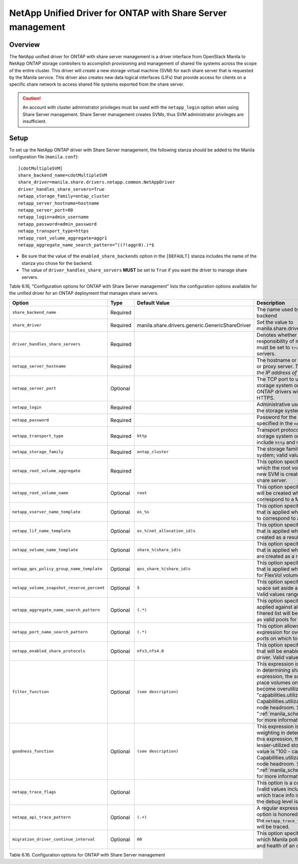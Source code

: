 .. _with-share:

NetApp Unified Driver for ONTAP with Share Server management
============================================================

Overview
--------

The NetApp unified driver for ONTAP with share server
management is a driver interface from OpenStack Manila to NetApp
ONTAP storage controllers to accomplish provisioning and
management of shared file systems across the scope of the entire
cluster. This driver will create a new storage virtual machine (SVM) for
each share server that is requested by the Manila service. This driver
also creates new data logical interfaces (LIFs) that provide access for
clients on a specific share network to access shared file systems
exported from the share server.

.. caution::

   An account with cluster administrator privileges must be used with
   the ``netapp_login`` option when using Share Server management.
   Share Server management creates SVMs, thus SVM administrator
   privileges are insufficient.

Setup
-----

To set up the NetApp ONTAP driver with Share Server
management, the following stanza should be added to the Manila
configuration file (``manila.conf``)::

    [cdotMultipleSVM]
    share_backend_name=cdotMultipleSVM
    share_driver=manila.share.drivers.netapp.common.NetAppDriver
    driver_handles_share_servers=True
    netapp_storage_family=ontap_cluster
    netapp_server_hostname=hostname
    netapp_server_port=80
    netapp_login=admin_username
    netapp_password=admin_password
    netapp_transport_type=https
    netapp_root_volume_aggregate=aggr1
    netapp_aggregate_name_search_pattern=^((?!aggr0).)*$

-  Be sure that the value of the ``enabled_share_backends`` option in
   the ``[DEFAULT]`` stanza includes the name of the stanza you chose
   for the backend.

-  The value of ``driver_handles_share_servers`` **MUST** be set to
   ``True`` if you want the driver to manage share servers.

Table 6.16, “Configuration options for ONTAP with Share Server management”
lists the configuration options available for the unified driver for an
ONTAP deployment that manages share servers.

+----------------------------------------------+------------+---------------------------------------------------+-------------------------------------------------------------------------------------------------------------------------------------------------------------------------------------------------------------------------------------------------------------------------------------------------------------------------------------------------------------------------------------------------------------------------------------------------------------------------------------------------------------------------------------------------------------------------------------------------------------------------------------+
| Option                                       | Type       | Default Value                                     | Description                                                                                                                                                                                                                                                                                                                                                                                                                                                                                                                                                                                                                         |
+==============================================+============+===================================================+=====================================================================================================================================================================================================================================================================================================================================================================================================================================================================================================================================================================================================================================+
| ``share_backend_name``                       | Required   |                                                   | The name used by Manila to refer to the Manila backend                                                                                                                                                                                                                                                                                                                                                                                                                                                                                                                                                                              |
+----------------------------------------------+------------+---------------------------------------------------+-------------------------------------------------------------------------------------------------------------------------------------------------------------------------------------------------------------------------------------------------------------------------------------------------------------------------------------------------------------------------------------------------------------------------------------------------------------------------------------------------------------------------------------------------------------------------------------------------------------------------------------+
| ``share_driver``                             | Required   | manila.share.drivers.generic.GenericShareDriver   | Set the value to manila.share.drivers.netapp.common.NetAppDriver                                                                                                                                                                                                                                                                                                                                                                                                                                                                                                                                                                    |
+----------------------------------------------+------------+---------------------------------------------------+-------------------------------------------------------------------------------------------------------------------------------------------------------------------------------------------------------------------------------------------------------------------------------------------------------------------------------------------------------------------------------------------------------------------------------------------------------------------------------------------------------------------------------------------------------------------------------------------------------------------------------------+
| ``driver_handles_share_servers``             | Required   |                                                   | Denotes whether the driver should handle the responsibility of managing share servers. This must be set to ``true`` if the driver is to manage share servers.                                                                                                                                                                                                                                                                                                                                                                                                                                                                       |
+----------------------------------------------+------------+---------------------------------------------------+-------------------------------------------------------------------------------------------------------------------------------------------------------------------------------------------------------------------------------------------------------------------------------------------------------------------------------------------------------------------------------------------------------------------------------------------------------------------------------------------------------------------------------------------------------------------------------------------------------------------------------------+
| ``netapp_server_hostname``                   | Required   |                                                   | The hostname or IP address for the storage system or proxy server. *The value of this option should be the IP address of the cluster management LIF.*                                                                                                                                                                                                                                                                                                                                                                                                                                                                               |
+----------------------------------------------+------------+---------------------------------------------------+-------------------------------------------------------------------------------------------------------------------------------------------------------------------------------------------------------------------------------------------------------------------------------------------------------------------------------------------------------------------------------------------------------------------------------------------------------------------------------------------------------------------------------------------------------------------------------------------------------------------------------------+
| ``netapp_server_port``                       | Optional   |                                                   | The TCP port to use for communication with the storage system or proxy server. If not specified, ONTAP drivers will use 80 for HTTP and 443 for HTTPS.                                                                                                                                                                                                                                                                                                                                                                                                                                                                              |
+----------------------------------------------+------------+---------------------------------------------------+-------------------------------------------------------------------------------------------------------------------------------------------------------------------------------------------------------------------------------------------------------------------------------------------------------------------------------------------------------------------------------------------------------------------------------------------------------------------------------------------------------------------------------------------------------------------------------------------------------------------------------------+
| ``netapp_login``                             | Required   |                                                   | Administrative user account name used to access the storage system.                                                                                                                                                                                                                                                                                                                                                                                                                                                                                                                                                                 |
+----------------------------------------------+------------+---------------------------------------------------+-------------------------------------------------------------------------------------------------------------------------------------------------------------------------------------------------------------------------------------------------------------------------------------------------------------------------------------------------------------------------------------------------------------------------------------------------------------------------------------------------------------------------------------------------------------------------------------------------------------------------------------+
| ``netapp_password``                          | Required   |                                                   | Password for the administrative user account specified in the ``netapp_login`` option.                                                                                                                                                                                                                                                                                                                                                                                                                                                                                                                                              |
+----------------------------------------------+------------+---------------------------------------------------+-------------------------------------------------------------------------------------------------------------------------------------------------------------------------------------------------------------------------------------------------------------------------------------------------------------------------------------------------------------------------------------------------------------------------------------------------------------------------------------------------------------------------------------------------------------------------------------------------------------------------------------+
| ``netapp_transport_type``                    | Required   | ``http``                                          | Transport protocol for communicating with the storage system or proxy server. Valid options include ``http`` and ``https``.                                                                                                                                                                                                                                                                                                                                                                                                                                                                                                         |
+----------------------------------------------+------------+---------------------------------------------------+-------------------------------------------------------------------------------------------------------------------------------------------------------------------------------------------------------------------------------------------------------------------------------------------------------------------------------------------------------------------------------------------------------------------------------------------------------------------------------------------------------------------------------------------------------------------------------------------------------------------------------------+
| ``netapp_storage_family``                    | Required   | ``ontap_cluster``                                 | The storage family type used on the storage system; valid values are ``ontap_cluster`` for ONTAP.                                                                                                                                                                                                                                                                                                                                                                                                                                                                                                                                   |
+----------------------------------------------+------------+---------------------------------------------------+-------------------------------------------------------------------------------------------------------------------------------------------------------------------------------------------------------------------------------------------------------------------------------------------------------------------------------------------------------------------------------------------------------------------------------------------------------------------------------------------------------------------------------------------------------------------------------------------------------------------------------------+
| ``netapp_root_volume_aggregate``             | Required   |                                                   | This option specifies name of the aggregate upon which the root volume should be placed when a new SVM is created to correspond to a Manila share server.                                                                                                                                                                                                                                                                                                                                                                                                                                                                           |
+----------------------------------------------+------------+---------------------------------------------------+-------------------------------------------------------------------------------------------------------------------------------------------------------------------------------------------------------------------------------------------------------------------------------------------------------------------------------------------------------------------------------------------------------------------------------------------------------------------------------------------------------------------------------------------------------------------------------------------------------------------------------------+
| ``netapp_root_volume_name``                  | Optional   | ``root``                                          | This option specifies name of the root volume that will be created when a new SVM is created to correspond to a Manila share server.                                                                                                                                                                                                                                                                                                                                                                                                                                                                                                |
+----------------------------------------------+------------+---------------------------------------------------+-------------------------------------------------------------------------------------------------------------------------------------------------------------------------------------------------------------------------------------------------------------------------------------------------------------------------------------------------------------------------------------------------------------------------------------------------------------------------------------------------------------------------------------------------------------------------------------------------------------------------------------+
| ``netapp_vserver_name_template``             | Optional   | ``os_%s``                                         | This option specifies a string replacement template that is applied when naming SVMs that are created to correspond to a Manila share server.                                                                                                                                                                                                                                                                                                                                                                                                                                                                                       |
+----------------------------------------------+------------+---------------------------------------------------+-------------------------------------------------------------------------------------------------------------------------------------------------------------------------------------------------------------------------------------------------------------------------------------------------------------------------------------------------------------------------------------------------------------------------------------------------------------------------------------------------------------------------------------------------------------------------------------------------------------------------------------+
| ``netapp_lif_name_template``                 | Optional   | ``os_%(net_allocation_id)s``                      | This option specifies a string replacement template that is applied when naming data LIFs that are created as a result of provisioning requests.                                                                                                                                                                                                                                                                                                                                                                                                                                                                                    |
+----------------------------------------------+------------+---------------------------------------------------+-------------------------------------------------------------------------------------------------------------------------------------------------------------------------------------------------------------------------------------------------------------------------------------------------------------------------------------------------------------------------------------------------------------------------------------------------------------------------------------------------------------------------------------------------------------------------------------------------------------------------------------+
| ``netapp_volume_name_template``              | Optional   | ``share_%(share_id)s``                            | This option specifies a string replacement template that is applied when naming FlexVol volumes that are created as a result of provisioning requests.                                                                                                                                                                                                                                                                                                                                                                                                                                                                              |
+----------------------------------------------+------------+---------------------------------------------------+-------------------------------------------------------------------------------------------------------------------------------------------------------------------------------------------------------------------------------------------------------------------------------------------------------------------------------------------------------------------------------------------------------------------------------------------------------------------------------------------------------------------------------------------------------------------------------------------------------------------------------------+
| ``netapp_qos_policy_group_name_template``    | Optional   | ``qos_share_%(share_id)s``                        | This option specifies a string replacement template that is applied when naming QoS policies created for FlexVol volumes created by Manila.                                                                                                                                                                                                                                                                                                                                                                                                                                                                                         |
+----------------------------------------------+------------+---------------------------------------------------+-------------------------------------------------------------------------------------------------------------------------------------------------------------------------------------------------------------------------------------------------------------------------------------------------------------------------------------------------------------------------------------------------------------------------------------------------------------------------------------------------------------------------------------------------------------------------------------------------------------------------------------+
| ``netapp_volume_snapshot_reserve_percent``   | Optional   | ``5``                                             | This option specifies the percentage of share space set aside as reserve for snapshot usage. Valid values range from 0 to 90.                                                                                                                                                                                                                                                                                                                                                                                                                                                                                                       |
+----------------------------------------------+------------+---------------------------------------------------+-------------------------------------------------------------------------------------------------------------------------------------------------------------------------------------------------------------------------------------------------------------------------------------------------------------------------------------------------------------------------------------------------------------------------------------------------------------------------------------------------------------------------------------------------------------------------------------------------------------------------------------+
| ``netapp_aggregate_name_search_pattern``     | Optional   | ``(.*)``                                          | This option specifies a regular expression that is applied against all available aggregates. This filtered list will be reported to the Manila scheduler as valid pools for provisioning new shares.                                                                                                                                                                                                                                                                                                                                                                                                                                |
+----------------------------------------------+------------+---------------------------------------------------+-------------------------------------------------------------------------------------------------------------------------------------------------------------------------------------------------------------------------------------------------------------------------------------------------------------------------------------------------------------------------------------------------------------------------------------------------------------------------------------------------------------------------------------------------------------------------------------------------------------------------------------+
| ``netapp_port_name_search_pattern``          | Optional   | ``(.*)``                                          | This option allows you to specify a regular expression for overriding the selection of network ports on which to create Vserver LIFs.                                                                                                                                                                                                                                                                                                                                                                                                                                                                                               |
+----------------------------------------------+------------+---------------------------------------------------+-------------------------------------------------------------------------------------------------------------------------------------------------------------------------------------------------------------------------------------------------------------------------------------------------------------------------------------------------------------------------------------------------------------------------------------------------------------------------------------------------------------------------------------------------------------------------------------------------------------------------------------+
| ``netapp_enabled_share_protocols``           | Optional   | ``nfs3,nfs4.0``                                   | This option specifies the NFS protocol versions that will be enabled on new SVMs created by the driver. Valid values include nfs3, nfs4.0, nfs4.1.                                                                                                                                                                                                                                                                                                                                                                                                                                                                                  |
+----------------------------------------------+------------+---------------------------------------------------+-------------------------------------------------------------------------------------------------------------------------------------------------------------------------------------------------------------------------------------------------------------------------------------------------------------------------------------------------------------------------------------------------------------------------------------------------------------------------------------------------------------------------------------------------------------------------------------------------------------------------------------+
| ``filter_function``                          | Optional   | ``(see description)``                             | This expression is used by the scheduler as a filter in determining share placement.  Using this expression, the scheduler is instructed to NOT place volumes on storage controllers that may become overutilized.  The default value is "capabilities.utilization < 70". Capabilities.utilization refers to ONTAP storage node headroom.   See ":ref:`manila_scheduling_and_resource_selection`" for more information on filters and weighers.                                                                                                                                                                                     |
+----------------------------------------------+------------+---------------------------------------------------+-------------------------------------------------------------------------------------------------------------------------------------------------------------------------------------------------------------------------------------------------------------------------------------------------------------------------------------------------------------------------------------------------------------------------------------------------------------------------------------------------------------------------------------------------------------------------------------------------------------------------------------+
| ``goodness_function``                        | Optional   | ``(see description)``                             | This expression is used by the scheduler to assign weighting in determining share placement.  Using this expression, the scheduler places shares on lesser-utilized storage controllers.  The default value is "100 - capabilities.utilization".  Capabilities.utilization refers to ONTAP storage node headroom.  See ":ref:`manila_scheduling_and_resource_selection`" for more information on filters and weighers.                                                                                                                                                                                                              |
+----------------------------------------------+------------+---------------------------------------------------+-------------------------------------------------------------------------------------------------------------------------------------------------------------------------------------------------------------------------------------------------------------------------------------------------------------------------------------------------------------------------------------------------------------------------------------------------------------------------------------------------------------------------------------------------------------------------------------------------------------------------------------+
| ``netapp_trace_flags``                       | Optional   |                                                   | This option is a comma-separated list of options (valid values include ``method`` and ``api``) that controls which trace info is written to the Manila logs when the debug level is set to ``True``.                                                                                                                                                                                                                                                                                                                                                                                                                                |
+----------------------------------------------+------------+---------------------------------------------------+-------------------------------------------------------------------------------------------------------------------------------------------------------------------------------------------------------------------------------------------------------------------------------------------------------------------------------------------------------------------------------------------------------------------------------------------------------------------------------------------------------------------------------------------------------------------------------------------------------------------------------------+
| ``netapp_api_trace_pattern``                 | Optional   | ``(.+)``                                          | A regular expression to limit the API tracing. This option is honored only if enabling ``api`` tracing  with the ``netapp_trace_flags`` option. By default,  all APIs will be traced.                                                                                                                                                                                                                                                                                                                                                                                                                                               |
+----------------------------------------------+------------+---------------------------------------------------+-------------------------------------------------------------------------------------------------------------------------------------------------------------------------------------------------------------------------------------------------------------------------------------------------------------------------------------------------------------------------------------------------------------------------------------------------------------------------------------------------------------------------------------------------------------------------------------------------------------------------------------+
| ``migration_driver_continue_interval``       | Optional   | ``60``                                            | This option specifies the time interval in seconds at which Manila polls the backend for the progress and health of an ongoing migration.                                                                                                                                                                                                                                                                                                                                                                                                                                                                                           |
+----------------------------------------------+------------+---------------------------------------------------+-------------------------------------------------------------------------------------------------------------------------------------------------------------------------------------------------------------------------------------------------------------------------------------------------------------------------------------------------------------------------------------------------------------------------------------------------------------------------------------------------------------------------------------------------------------------------------------------------------------------------------------+

Table 6.16. Configuration options for ONTAP with Share Server
management
